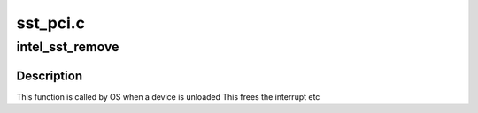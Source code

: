 .. -*- coding: utf-8; mode: rst -*-

=========
sst_pci.c
=========


.. _`intel_sst_remove`:

intel_sst_remove
================

.. c:function:: void intel_sst_remove (struct pci_dev *pci)

    PCI remove function

    :param struct pci_dev \*pci:
        PCI device structure



.. _`intel_sst_remove.description`:

Description
-----------

This function is called by OS when a device is unloaded
This frees the interrupt etc

